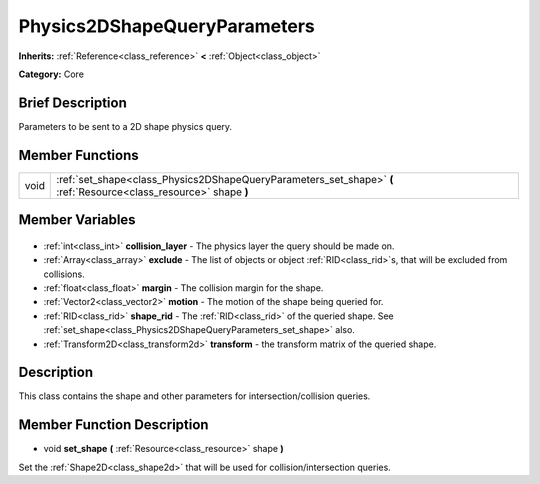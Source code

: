 .. Generated automatically by doc/tools/makerst.py in Godot's source tree.
.. DO NOT EDIT THIS FILE, but the Physics2DShapeQueryParameters.xml source instead.
.. The source is found in doc/classes or modules/<name>/doc_classes.

.. _class_Physics2DShapeQueryParameters:

Physics2DShapeQueryParameters
=============================

**Inherits:** :ref:`Reference<class_reference>` **<** :ref:`Object<class_object>`

**Category:** Core

Brief Description
-----------------

Parameters to be sent to a 2D shape physics query.

Member Functions
----------------

+-------+-------------------------------------------------------------------------------------------------------------------+
| void  | :ref:`set_shape<class_Physics2DShapeQueryParameters_set_shape>` **(** :ref:`Resource<class_resource>` shape **)** |
+-------+-------------------------------------------------------------------------------------------------------------------+

Member Variables
----------------

  .. _class_Physics2DShapeQueryParameters_collision_layer:

- :ref:`int<class_int>` **collision_layer** - The physics layer the query should be made on.

  .. _class_Physics2DShapeQueryParameters_exclude:

- :ref:`Array<class_array>` **exclude** - The list of objects or object :ref:`RID<class_rid>`\ s, that will be excluded from collisions.

  .. _class_Physics2DShapeQueryParameters_margin:

- :ref:`float<class_float>` **margin** - The collision margin for the shape.

  .. _class_Physics2DShapeQueryParameters_motion:

- :ref:`Vector2<class_vector2>` **motion** - The motion of the shape being queried for.

  .. _class_Physics2DShapeQueryParameters_shape_rid:

- :ref:`RID<class_rid>` **shape_rid** - The :ref:`RID<class_rid>` of the queried shape. See :ref:`set_shape<class_Physics2DShapeQueryParameters_set_shape>` also.

  .. _class_Physics2DShapeQueryParameters_transform:

- :ref:`Transform2D<class_transform2d>` **transform** - the transform matrix of the queried shape.


Description
-----------

This class contains the shape and other parameters for intersection/collision queries.

Member Function Description
---------------------------

.. _class_Physics2DShapeQueryParameters_set_shape:

- void **set_shape** **(** :ref:`Resource<class_resource>` shape **)**

Set the :ref:`Shape2D<class_shape2d>` that will be used for collision/intersection queries.


